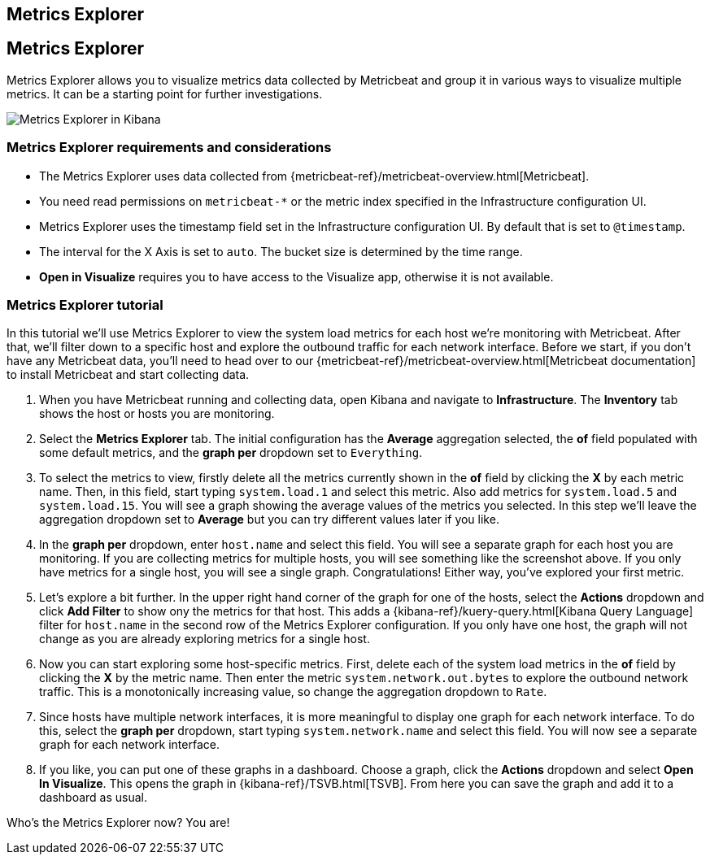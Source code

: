 [role="xpack"]
[[metrics-explorer]]
== Metrics Explorer

== Metrics Explorer

Metrics Explorer allows you to visualize metrics data collected by Metricbeat and group it in various ways to visualize multiple metrics.
It can be a starting point for further investigations.

[role="screenshot"]
image::infrastructure/images/metrics-explorer-screen.png[Metrics Explorer in Kibana]

[float]
[[metrics-explorer-requirements]]
=== Metrics Explorer requirements and considerations

* The Metrics Explorer uses data collected from {metricbeat-ref}/metricbeat-overview.html[Metricbeat].
* You need read permissions on `metricbeat-*` or the metric index specified in the Infrastructure configuration UI.
* Metrics Explorer uses the timestamp field set in the Infrastructure configuration UI.
By default that is set to `@timestamp`.
* The interval for the X Axis is set to `auto`.
The bucket size is determined by the time range.
* *Open in Visualize* requires you to have access to the Visualize app, otherwise it is not available.

[float]
[[metrics-explorer-tutorial]]
=== Metrics Explorer tutorial

In this tutorial we'll use Metrics Explorer to view the system load metrics for each host we're monitoring with Metricbeat.
After that, we'll filter down to a specific host and explore the outbound traffic for each network interface.
Before we start, if you don't have any Metricbeat data, you'll need to head over to our
{metricbeat-ref}/metricbeat-overview.html[Metricbeat documentation] to install Metricbeat and start collecting data.

1. When you have Metricbeat running and collecting data, open Kibana and navigate to *Infrastructure*.
The *Inventory* tab shows the host or hosts you are monitoring.

2. Select the *Metrics Explorer* tab.
The initial configuration has the *Average* aggregation selected, the *of* field populated with some default metrics, and the *graph per* dropdown set to `Everything`.

3. To select the metrics to view, firstly delete all the metrics currently shown in the *of* field by clicking the *X* by each metric name.
Then, in this field, start typing `system.load.1` and select this metric.
Also add metrics for `system.load.5` and `system.load.15`.
You will see a graph showing the average values of the metrics you selected.
In this step we'll leave the aggregation dropdown set to *Average* but you can try different values later if you like.

4. In the *graph per* dropdown, enter `host.name` and select this field.
You will see a separate graph for each host you are monitoring.
If you are collecting metrics for multiple hosts, you will see something like the screenshot above.
If you only have metrics for a single host, you will see a single graph.
Congratulations! Either way, you've explored your first metric.

5. Let's explore a bit further.
In the upper right hand corner of the graph for one of the hosts, select the *Actions* dropdown and click *Add Filter* to show ony the metrics for that host.
This adds a {kibana-ref}/kuery-query.html[Kibana Query Language] filter for `host.name` in the second row of the Metrics Explorer configuration.
If you only have one host, the graph will not change as you are already exploring metrics for a single host.

6. Now you can start exploring some host-specific metrics.
First, delete each of the system load metrics in the *of* field by clicking the *X* by the metric name.
Then enter the metric `system.network.out.bytes` to explore the outbound network traffic.
This is a monotonically increasing value, so change the aggregation dropdown to `Rate`.

7. Since hosts have multiple network interfaces, it is more meaningful to display one graph for each network interface.
To do this, select the *graph per* dropdown, start typing `system.network.name` and select this field.
You will now see a separate graph for each network interface.

8. If you like, you can put one of these graphs in a dashboard.
Choose a graph, click the *Actions* dropdown and select *Open In Visualize*.
This opens the graph in {kibana-ref}/TSVB.html[TSVB].
From here you can save the graph and add it to a dashboard as usual.

Who's the Metrics Explorer now? You are!
